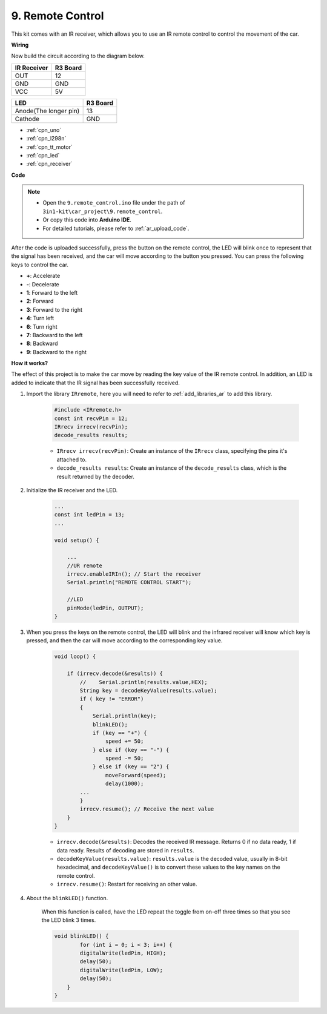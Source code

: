 .. _car_remote:

9. Remote Control
=================================


This kit comes with an IR receiver, which allows you to use an IR remote control to control the movement of the car.

**Wiring**

Now build the circuit according to the diagram below.

.. list-table:: 
    :header-rows: 1

    * - IR Receiver
      - R3 Board
    * - OUT
      - 12
    * - GND
      - GND
    * - VCC
      - 5V

.. list-table:: 
    :header-rows: 1

    * - LED
      - R3 Board
    * - Anode(The longer pin)
      - 13
    * - Cathode
      - GND

.. image:: img/car_remote.jpg
    :width: 800

* :ref:`cpn_uno`
* :ref:`cpn_l298n` 
* :ref:`cpn_tt_motor`
* :ref:`cpn_led`
* :ref:`cpn_receiver`

**Code**

.. note::

    * Open the ``9.remote_control.ino`` file under the path of ``3in1-kit\car_project\9.remote_control``.
    * Or copy this code into **Arduino IDE**.
    * For detailed tutorials, please refer to :ref:`ar_upload_code`.

.. raw:: html
    
    <iframe src=https://create.arduino.cc/editor/sunfounder01/7c78450d-fcd2-4288-a00d-499c71ad2d52/preview?embed style="height:510px;width:100%;margin:10px 0" frameborder=0></iframe>


After the code is uploaded successfully, press the button on the remote control, the LED will blink once to represent that the signal has been received, and the car will move according to the button you pressed. You can press the following keys to control the car.

* **+**: Accelerate
* **-**: Decelerate
* **1**: Forward to the left
* **2**: Forward
* **3**: Forward to the right
* **4**: Turn left
* **6**: Turn right
* **7**: Backward to the left
* **8**: Backward
* **9**: Backward to the right


**How it works?**

The effect of this project is to make the car move by reading the key value of the IR remote control. In addition, an LED is added to indicate that the IR signal has been successfully received.

#. Import the library ``IRremote``, here you will need to refer to :ref:`add_libraries_ar` to add this library.


    .. code-block:: arduino

        #include <IRremote.h>
        const int recvPin = 12;
        IRrecv irrecv(recvPin);
        decode_results results;
    
    * ``IRrecv irrecv(recvPin)``: Create an instance of the ``IRrecv`` class, specifying the pins it's attached to.
    * ``decode_results results``: Create an instance of the ``decode_results`` class, which is the result returned by the decoder.

#. Initialize the IR receiver and the LED.

    .. code-block:: arduino

        ...
        const int ledPin = 13;
        ...

        void setup() {

            ...
            //UR remote
            irrecv.enableIRIn(); // Start the receiver
            Serial.println("REMOTE CONTROL START");

            //LED
            pinMode(ledPin, OUTPUT);
        }


#. When you press the keys on the remote control, the LED will blink and the infrared receiver will know which key is pressed, and then the car will move according to the corresponding key value.


    .. code-block:: arduino

        void loop() {

            if (irrecv.decode(&results)) {
                //    Serial.println(results.value,HEX);
                String key = decodeKeyValue(results.value);
                if ( key != "ERROR")
                {
                    Serial.println(key);
                    blinkLED();
                    if (key == "+") {
                        speed += 50;
                    } else if (key == "-") {
                        speed -= 50;
                    } else if (key == "2") {
                        moveForward(speed);
                        delay(1000);
                ...
                }
                irrecv.resume(); // Receive the next value
            }
        }

    * ``irrecv.decode(&results)``: Decodes the received IR message. Returns 0 if no data ready, 1 if data ready. Results of decoding are stored in ``results``.
    * ``decodeKeyValue(results.value)``: ``results.value`` is the decoded value, usually in 8-bit hexadecimal, and ``decodeKeyValue()`` is to convert these values to the key names on the remote control.
    * ``irrecv.resume()``: Restart for receiving an other value.

#. About the ``blinkLED()`` function.
    
    When this function is called, have the LED repeat the toggle from on-off three times so that you see the LED blink 3 times.

    .. code-block:: arduino

        void blinkLED() {
                for (int i = 0; i < 3; i++) {
                digitalWrite(ledPin, HIGH);
                delay(50);
                digitalWrite(ledPin, LOW);
                delay(50);
            }
        }

